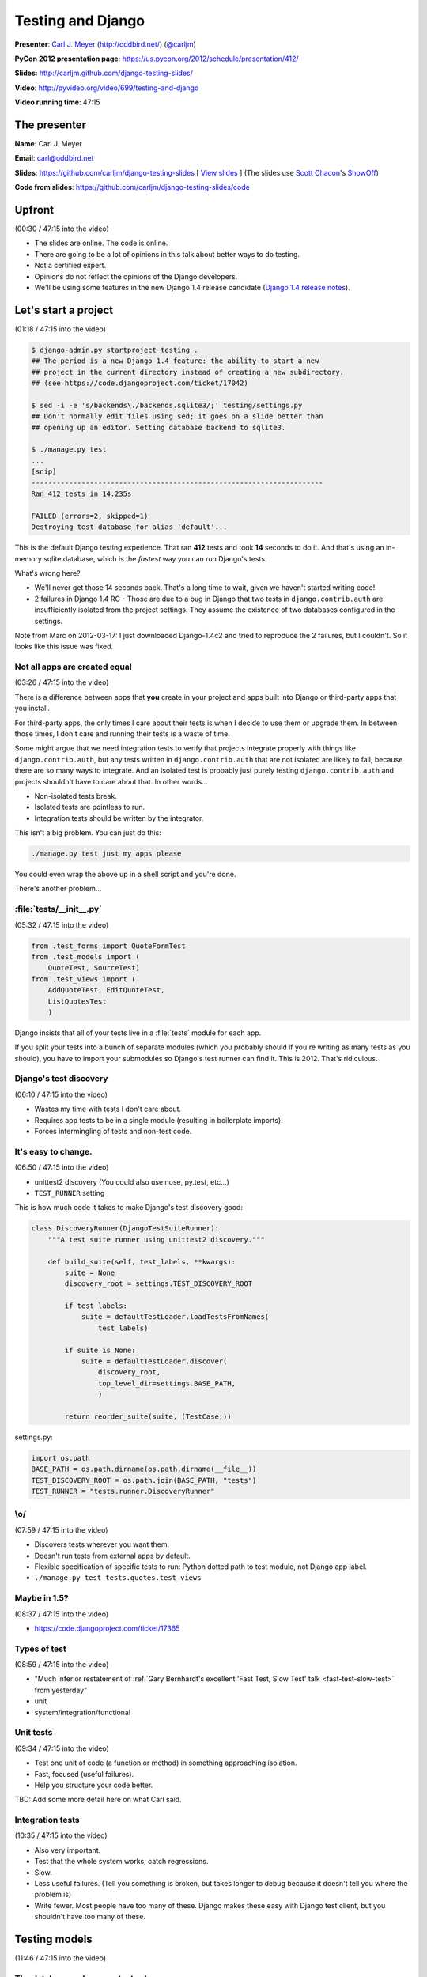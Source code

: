 ***************************************************************************
Testing and Django
***************************************************************************

**Presenter**: `Carl J. Meyer
<https://us.pycon.org/2012/speaker/profile/170/>`_ (http://oddbird.net/)
(`@carljm <https://twitter.com/#!/carljm>`_)

**PyCon 2012 presentation page**: https://us.pycon.org/2012/schedule/presentation/412/

**Slides**: http://carljm.github.com/django-testing-slides/

**Video**: http://pyvideo.org/video/699/testing-and-django

**Video running time**: 47:15


The presenter
=============

**Name**: Carl J. Meyer

**Email**: `carl@oddbird.net <mailto:carl%40oddbird.net>`_

**Slides**: https://github.com/carljm/django-testing-slides  [ `View slides
<http://carljm.github.com/django-testing-slides/>`_ ] (The slides use `Scott
Chacon <https://github.com/schacon>`_'s `ShowOff
<https://github.com/schacon/showoff>`_)

**Code from slides**: https://github.com/carljm/django-testing-slides/code


Upfront
=======

(00:30 / 47:15 into the video)

* The slides are online. The code is online.

* There are going to be a lot of opinions in this talk about better ways to do
  testing.

* Not a certified expert.

* Opinions do not reflect the opinions of the Django developers.

* We'll be using some features in the new Django 1.4 release candidate (`Django
  1.4 release notes <https://docs.djangoproject.com/en/dev/releases/1.4/>`_).


Let's start a project
=====================

(01:18 / 47:15 into the video)

.. code-block:: bash

    $ django-admin.py startproject testing .
    ## The period is a new Django 1.4 feature: the ability to start a new
    ## project in the current directory instead of creating a new subdirectory.
    ## (see https://code.djangoproject.com/ticket/17042)

    $ sed -i -e 's/backends\./backends.sqlite3/;' testing/settings.py
    ## Don't normally edit files using sed; it goes on a slide better than
    ## opening up an editor. Setting database backend to sqlite3.

    $ ./manage.py test
    ...
    [snip]
    ----------------------------------------------------------------------
    Ran 412 tests in 14.235s

    FAILED (errors=2, skipped=1)
    Destroying test database for alias 'default'...

This is the default Django testing experience. That ran **412** tests and took
**14** seconds to do it. And that's using an in-memory sqlite database, which
is the *fastest* way you can run Django's tests.

What's wrong here?

* We'll never get those 14 seconds back. That's a long time to wait, given we
  haven't started writing code!

* 2 failures in Django 1.4 RC - Those are due to a bug in Django that two
  tests in ``django.contrib.auth`` are insufficiently isolated from the project
  settings. They assume the existence of two databases configured in the
  settings.

Note from Marc on 2012-03-17: I just downloaded Django-1.4c2 and tried to
reproduce the 2 failures, but I couldn't. So it looks like this issue was
fixed.

Not all apps are created equal
------------------------------

(03:26 / 47:15 into the video)

There is a difference between apps that **you** create in your project and apps
built into Django or third-party apps that you install.

For third-party apps, the only times I care about their tests is when I decide
to use them or upgrade them. In between those times, I don't care and running
their tests is a waste of time.

Some might argue that we need integration tests to verify that projects integrate
properly with things like ``django.contrib.auth``, but any tests written in
``django.contrib.auth`` that are not isolated are likely to fail, because there
are so many ways to integrate. And an isolated test is probably just purely
testing ``django.contrib.auth`` and projects shouldn't have to care about that.
In other words...

* Non-isolated tests break.
* Isolated tests are pointless to run.
* Integration tests should be written by the integrator.

This isn't a big problem. You can just do this:

.. code-block:: bash

    ./manage.py test just my apps please

You could even wrap the above up in a shell script and you're done.

There's another problem...

:file:`tests/__init__.py`
-------------------------

(05:32 / 47:15 into the video)

.. code-block:: python

    from .test_forms import QuoteFormTest
    from .test_models import (
        QuoteTest, SourceTest)
    from .test_views import (
        AddQuoteTest, EditQuoteTest,
        ListQuotesTest
        )

Django insists that all of your tests live in a :file:`tests` module for each
app.

If you split your tests into a bunch of separate modules (which you probably
should if you're writing as many tests as you should), you have to import your
submodules so Django's test runner can find it. This is 2012. That's ridiculous.

Django's test discovery
-----------------------

(06:10 / 47:15 into the video)

* Wastes my time with tests I don't care about.
* Requires app tests to be in a single module (resulting in boilerplate imports).
* Forces intermingling of tests and non-test code.

It's easy to change.
--------------------

(06:50 / 47:15 into the video)

* unittest2 discovery (You could also use nose, py.test, etc...)
* ``TEST_RUNNER`` setting

This is how much code it takes to make Django's test discovery good:

.. code-block:: python

    class DiscoveryRunner(DjangoTestSuiteRunner):
        """A test suite runner using unittest2 discovery."""

        def build_suite(self, test_labels, **kwargs):
            suite = None
            discovery_root = settings.TEST_DISCOVERY_ROOT

            if test_labels:
                suite = defaultTestLoader.loadTestsFromNames(
                    test_labels)

            if suite is None:
                suite = defaultTestLoader.discover(
                    discovery_root,
                    top_level_dir=settings.BASE_PATH,
                    )

            return reorder_suite(suite, (TestCase,))

settings.py:

.. code-block:: python

    import os.path
    BASE_PATH = os.path.dirname(os.path.dirname(__file__))
    TEST_DISCOVERY_ROOT = os.path.join(BASE_PATH, "tests")
    TEST_RUNNER = "tests.runner.DiscoveryRunner"

\\o/
----

(07:59 / 47:15 into the video)

* Discovers tests wherever you want them.
* Doesn't run tests from external apps by default.
* Flexible specification of specific tests to run: Python dotted path to test
  module, not Django app label.
* ``./manage.py test tests.quotes.test_views``

Maybe in 1.5?
-------------

(08:37 / 47:15 into the video)

* https://code.djangoproject.com/ticket/17365

Types of test
-------------

(08:59 / 47:15 into the video)

* "Much inferior restatement of :ref:`Gary Bernhardt's excellent 'Fast Test, Slow Test' talk <fast-test-slow-test>` from yesterday"
* unit
* system/integration/functional

Unit tests
----------

(09:34 / 47:15 into the video)

* Test one unit of code (a function or method) in something approaching isolation.
* Fast, focused (useful failures).
* Help you structure your code better.

TBD: Add some more detail here on what Carl said.

Integration tests
-----------------

(10:35 / 47:15 into the video)

* Also very important.
* Test that the whole system works; catch regressions.
* Slow.
* Less useful failures. (Tell you something is broken, but takes longer to
  debug because it doesn't tell you where the problem is)
* Write fewer. Most people have too many of these. Django makes these easy with
  Django test client, but you shouldn't have too many of these.

Testing models
==============

(11:46 / 47:15 into the video)

The database makes your tests slow.
-----------------------------------

* Try to write tests that don't hit it at all. (:ref:`Erik Rose's talk <speedily-practical-large-scale-tests>` had an
  `excellent slide
  <http://erikrose.github.com/presentations/speedily-practical-large-scale-tests/Speedily%20Practical%20Large-Scale%20Tests.html_files/Speedily%20Practical%20Large-Scale%20Tests.017.png>`_
  about the latency of L1 cache vs. L2 cache vs. memory vs.
  disk -- disk accesses are **super** expensive)

* Separate db-independent model-layer functionality from db-dependent functionality.

  - Django doesn't make it easy to write tests that avoid hitting the database
    because the model layer encourages you to tie your models to the database.

  - So you need to do a bit of work here.

* But you'll still have a lot of tests that do.

* Mocking the database usually isn't worth it.

  - This is bound to fail. It's not a small and well-defined API so it's a lot of work.


A simple example of refactoring a model to separate out the db-independent functionality
----------------------------------------------------------------------------------------

(13:57 / 47:15 into the video)

Before:

.. code-block:: python

    class Thing(models.Model):
      def frobnicate(self):
        """Frobnicate and save the thing."""
        # ... do something complicated
        self.save()

There may be 20 different code paths before ``self.save()``. If we test all of
them, all of those tests will hit the database.

After:

.. code-block:: python

    def frobnicate_thing(thing):
      # ... do something complicated
      return thing

    class Thing(models.Model):
      def frobnicate(self):
        """Frobnicate and save the thing."""
        frobnicate_thing(self)
        self.save()

Pull out all the code that does the state modification and complex logic and
make it not talk to the database. And then **one** test that tests that it
saves to the database.


django.test.TestCase
--------------------

(15:22 / 47:15 into the video)

* Here come some boring slides. Don't have any problem with how Django does
  this stuff...

* Runs each test within a transaction.
* Rolls back the transaction at the end of the test.
* Monkeypatches transaction functions in your code to be no-ops.

This is nice because you don't have to have your tests truncate database tables
or recreate database state.

TransactionTestCase
-------------------

(15:58 / 47:15 into the video)

* Lets you test transactions in your code (doesn't wrap your tests in a transaction).
* Hash to flush every database table after every test.
* Makes your tests extra super bonus slow.
* You want to have as few of these as possible.

Fixtures
--------

(16:25 / 47:15 into the video)

* Set up database state ahead of time.

* Currently, the Django documentation points you to do these with **fixtures**
  (see `"Providing initial data for models"
  <https://docs.djangoproject.com/en/dev/howto/initial-data/>`_).

* Example JSON fixture:

.. code-block:: javascript

    [
        {
            "pk": 4,
            "model": "auth.user",
            "fields": {
                "username": "manager",
                "first_name": "",
                "last_name": "",
                "is_active": true,
                "is_superuser": false,
                "is_staff": false,
                "last_login": "2012-02-06 15:06:44",
                ...
            }
        },
        ...
    ]

* **Don't do it.** If you've got them in your code, **burn them**.


Fixtures: Just say no.
----------------------

(16:47 / 47:15 into the video)

[Applause :-)]

Probably the third talk that said this.

* Hard to maintain and update.

  - hand editing JSON => terrible

  - changing stuff in the db and then dumping them => terrible

  - if you're clever you can use the `django-fixture-generator app
    <https://github.com/alex/django-fixture-generator>`_ but might as well just
    skip fixtures altogether.

* Increase test interdependence

  - too tempting to just throw things in the fixture and then the shared
    fixture couples tests together => **unnecessary coupling** between tests.

* Slow to load.

  - People tend to put too much stuff in fixtures and every test loads the
    fixture and incurs the cost. There are tricks that Erik Rose talked about
    yesterday which are useful for legacy code (e.g.: "Per-Class Fixtures", but
    if you're writing new code, just don't use fixtures.


Model factories!
----------------

(18:41 / 47:15 into the video)

It's hard to use just vanilla ORM to set up dependencies because models have
dependencies so you end up writing a lot of stuff just to get one model to
test. This is why people like fixtures. But model factories are a better
solution.

An example of something that you could write yourself, with no special tools: a
user profile model.

.. code-block:: python

    def create_profile(**kwargs):
        defaults = {
            "likes_cheese": True,
            "age": 32,
            "address": "3815 Brookside Dr",
        }
        defaults.update(kwargs)
        if "user" not in defaults:
            defaults["user"] = create_user()
        return Profile.objects.create(
            **defaults)


Using a factory
---------------

(20:02 / 47:15 into the video)

.. code-block:: python

    def test_can_vote(self):
        """A user 18 age+ can vote in the US."""
        profile = create_profile(age=18)
        self.assertTrue(profile.can_vote)


Or use factory_boy:
-------------------

(21:22 / 47:15 into the video)

`factory_boy <https://github.com/rbarrois/factory_boy>`_

(a clone of Ruby's `factory_girl
<https://github.com/thoughtbot/factory_girl>`_)

.. code-block:: python

    class ProfileFactory(factory.Factory):
        FACTORY_FOR = Profile

        likes_cheese = True
        age = 32
        address = "3815 Brookside Dr"
        user = factory.SubFactory(UserFactory)

    profile = ProfileFactory.create(
        age=18, user__username="carljm")

* ``.create()`` saves the model object to the database.
* ``.build()`` builds the model object but doesn't save it to the database.
* So you can be explicit in your tests about whether or not they require the database.


Why factories?
--------------

(22:24 / 47:15 into the video)

* Test data local to test code (explict).

  - Makes test clearer and easier to maintain. Nothing depending upon some
    distant fixture.

* Easy to maintain.

* Don't create any data you don't need for that test.

* Works great even for large/complex test data sets (helper functions).


Imposing no-DB discipline.
--------------------------

(23:22 / 47:15 into the video)

* Django makes it easy to not be clear whether or not you're talking to the database.

* It can be helpful to specify that a test doesn't hit the database and have my
  code yell at me if it does.

* For certain test cases.

(23:49 / 47:15 into the video)

Solution: Use `Michael Foord's Mock library
<http://www.voidspace.org.uk/python/mock/>`_...

(Carl uses this library in every project. It is really useful for
monkeypatching things for the sake of testing).

.. code-block:: python

    from django.utils.unittest import TestCase
    import mock

    cursor_wrapper = mock.Mock()
    cursor_wrapper.side_effect = \
        RuntimeError("No touching the database!")

    @mock.patch(
        "django.db.backends.util.CursorWrapper",
        cursor_wrapper)
    class NoDBTestCase(TestCase):
        """Will blow up if you database."""

Carl made a minor point here about how we're using
``django.utils.unittest.TestCase``, which is essentially the ``TestCase`` class
from the Python ``unittest2` module and we're not using
``django.test.TestCase``, which adds a bunch of Django-specific stuff for
dealing with databases and transactions. The former is a little lighter, but it
shouldn't make a big difference, because the Django stuff is smart about not
doing database stuff if your test doesn't touch the database. There's `a nice
diagram in the Django docs showing the class relationships
<https://docs.djangoproject.com/en/dev/topics/testing/#testcase>`_.


Testing views
=============

(25:29 / 47:15 into the video)

*Unit* testing views is hard.
-----------------------------

* Views have many collaborators / dependencies.
* Templates, database, middleware, url routing...
* Write less view code!

A common problem seen in Django projects is **too much view code**. Views know
so much about your system, so it's tempting to put stuff in there because it's
easy. Carl doesn't like to see view functions longer than 10-12 lines.

Views are hard to write unit tests for, because they are where everything else
comes together and they are coupled to a lot of stuff.

One solution is to put less stuff in views since they're hard to test. Maybe
don't even bother unit testing views if most code is covered.


If you unit test views
----------------------

(27:05 / 47:15 into the video)

* Use ``RequestFactory`` (`link in Django docs
  <https://docs.djangoproject.com/en/dev/topics/testing/#the-request-factory>`_).

  - An under-publicized but very useful class for generating fake
    ``HttpRequest`` objects to pass directly to view callables.

  - If you're using the `Django test client
    <https://docs.djangoproject.com/en/dev/topics/testing/?from=olddocs#module-django.test.client>`_,
    it is not a unit test. That goes through HTTP and thus is influenced by
    routing, middleware, etc.

* Call the view callable directly.

* Set up dependencies explicitly (e.g.: ``request.user``, ``request.session``)


``RequestFactory`` example
--------------------------

(28:08 / 47:15 into the video)

A hypothetical example of posting to a ``/locale/`` view to change the locale.

.. code-block:: python

    def test_change_locale(self):
        """POST sets 'locale' key in session."""
        request = RequestFactory().post("/locale/", {"locale": "es-mx"})
        request.session = {}

        change_locale(request)

        self.assertEqual(request.session["locale"], "es-mx")


Or don't.
---------

(29:14 / 47:15 into the video)

* Carl rarely unit tests views.
* Carl writes less view code, and covers it via functional tests.


Integration testing views
-------------------------

(29:39 / 47:15 into the video)

.. code-block:: python

    url = "/case/edit/{0}".format(case.pk)
    step = case.steps.get()
    response = self.client.post(url, {
        "product": case.product.id,
        "name": case.name,
        "description": case.description,
        "steps-TOTAL_FORMS": 2,
        "steps-INITIAL_FORMS": 1,
        "steps-MAX_NUM_FORMS": 3,
        "steps-0-step": step.step,
        "steps-0-expected": step.expected,
        "steps-1-step": "Click link.",
        "steps-1-expected": "Account active.",
        "status": case.status,
    })

* Django test client is sort of in a sour spot between a system test and a unit
  test.

  - It's a bad system test because it's easy to break it with a simple template
    change.

  - It's a bad unit test because it's going through way too much code.



WebTest!
--------

(31:16 / 47:15 into the video)

* `WebTest <http://webtest.pythonpaste.org/>`_ is a library from Ian Bicking.

* WebTest knows a lot less about Django, which is a good thing.

* WebTest interacts with your application through WSGI, which is much closer to
  how your users will interact with your application.

* WebTest knows more about HTML.

.. code-block:: python

    url = "/case/edit/{0}".format(case.pk)
    form = self.app.get(url).forms["case-form"]
    form["steps-1-step"] = "Click link."
    form["steps-1-expected"] = "Account active."

    response = form.submit()

* WebTest parses the form HTML and can submit it like a browser would.

* Notice how much simpler the WebTest example is compared to the Django test
  client example. WebTest eliminates a lot of boilerplate.


The markup matters.
-------------------

(32:51 / 47:15 into the video)

* If it can break, it should be tested.
* It can especially break forms.
* The output of your view is an HTTP response; the template + context is an
  implementation detail.


WebTest > django.test.Client
----------------------------

(34:12 / 47:15 into the video)

* System tests are easier and faster to write.

* Tests give you more confidence that the view works.

* There is also a project called `django-webtest
  <http://pypi.python.org/pypi/django-webtest>`_ that tries to integrate
  WebTest with Django.

.. code-block:: python

    self.assertEqual(response.json, ["one", "two", "three"])

    self.assertEqual(resp.html.find("a", title="Login").href, "/login/")

WebTest has some nice features:

* It parses JSON.

* It parses HTML (using `BeautifulSoup
  <http://www.crummy.com/software/BeautifulSoup/>`_ or `lxml
  <http://lxml.de/>`_).


In-browser testing
==================

(34:54 / 47:15 into the video)

More and more functionality depends on both JS and server. Needs to be tested
too.

Is easier than you think.
-------------------------

* Especially in Django 1.4.

* ``pip install selenium``

* ``LiveServerTestCase`` (`Django docs on LiveServerTestCase
  <https://docs.djangoproject.com/en/dev/topics/testing/#django.test.LiveServerTestCase>`_)

  - ``LiveServerTestCase`` runs the development server in a separate thread.


.. code-block:: python

    from django.test import LiveServerTestCase
    from selenium.webdriver.firefox.webdriver import WebDriver

    class MySeleniumTests(LiveServerTestCase):

        @classmethod
        def setUpClass(cls):
            cls.selenium = WebDriver()
            super(MySeleniumTests, cls).setUpClass()

        @classmethod
        def tearDownClass(cls):
            super(MySeleniumTests, cls).tearDownClass()
            cls.selenium.quit()

        def test_login(self):
            self.selenium.get("%s%s" % (self.live_server_url, "/login/"))
            username_input = self.selenium.find_element_by_name("username")
            username_input.send_keys("myuser")
            password_input = self.selenium.find_element_by_name("password")
            password_input.send_keys("secret")


What type of test to write?
===========================

(36:17 / 47:15 into the video)

Carl's rules of thumb:

* Write system tests for your views.
* Write Selenium tests for Ajax, other JS/server interactions.
* Write as few of the above 2 as possible.
* Write unit tests for everything else (not strict).
  - e.g.: when testing a ``ModelForm``, might not bother to mock out the model.
* Test each case (code branch) where it occurs.
* One assert/action per test case method.

  - One assert is stricter.

  - danger of multiple asserts is that if one assert fails, you don't know
    whether the other ones would pass or fail.

* Very rough guidelines; what works for Carl. Not strict; e.g. tests for a
  ``ModelForm`` don't mock the model.

* You should really avoid multiple step tests -- it's tempting but makes
  debugging tests harder.


Example of testing a view
-------------------------

(38:43 / 47:15 into the video)

.. code-block:: python

    def add_quote(request):
        if request.method == "POST":
            form = QuoteForm(request.POST)
            if form.is_valid():
                return redirect("quote_list")
        else:
            form = QuoteForm()

        return TemplateResponse(
            request,
            "add_quote.html",
            {"form": form},
            )

* This view should have 3 tests. Model/form special cases should be unit
  tested. And views shouldn't get much more complex.


Testing documentation
=====================

(40:00 / 47:15 into the video)

"We have always been at war with doctests"
------------------------------------------

* doctests let you put executable code examples in your docs and have the
  examples executed and verified (`Django docs on doctests
  <https://docs.djangoproject.com/en/dev/topics/testing/#writing-doctests>`_).

* Not entirely fair.

* Doctests are great.

* For testing documentation examples.


You have Sphinx docs.
---------------------

(40:59 / 47:15 into the video)

* Right?

You have API code examples.

In your Sphinx docs.

You can add stuff to make sure that examples in Sphinx docs are tested. In any
test file:

.. code-block:: python

    def load_tests(loader, tests, ignore):
        path = os.path.join(
            settings.BASE_PATH,
            "docs",
            "examples.rst",
            )

        tests.addTests(
            doctest.DocFileSuite(path))

        return tests

Your examples are tested!

* Please don't abuse this.

  - If you start treating these like tests for your code instead of
    documentation, then it will get complex and you will have bad
    documentation.

* Keep them documentation first.

``@override_settings(ALLOW_COMMENTS=True)``
-------------------------------------------

(42:07 / 47:15 into the video)

Testing with a specific settings value - the anti-pattern:

.. code-block:: python

    def test_comments_allowed(self):
      old_allow = settings.ALLOW_COMMENTS
      settings.ALLOW_COMMENTS = True
      try:
        # ...
      finally:
        settings.ALLOW_COMMENTS = old_allow

A better way to do this would be using `Michael Foord's Mock library`_.

In Django 1.4, using the ``@override_settings`` decorator (`Django docs on
override_settings
<https://docs.djangoproject.com/en/dev/topics/testing/#django.test.utils.override_settings>`_):

.. code-block:: python

    @override_settings(ALLOW_COMMENTS=True)
    def test_comments_allowed(self):
      # ...

Questions?
==========

(42:51 / 47:15 into the video)

Note that the following questions and answers are not verbatim quotes. I have
paraphrased and summarized.

Question: Any comments on the various Django nose modules that are around?

Carl: has used :py:mod:`django-nose` and is pretty happy with :ref:`unittest2
test discovery <unittest-test-discovery>`. Django's ``TEST_RUNNER`` setting
makes it pretty easy to swap in whatever test runner you like.

Question: Ever felt like you need to test the formset implementation?

Carl: If I were testing something in the formset, I would use a unit test for the formset class.

Question: More something that involves interaction between the formset and the view...or is this a code smell?

(They went back and forth a little bit and I didn't follow it too well).

Question: Thank you for your work on pip and virtualenv. I try not to repeat
myself and create reusable apps. Any advice on how to test reusable apps,
especially if I intend to put them on `PyPI <http://pypi.python.org/pypi>`_?

Carl: Don't make the mistake of putting the tests for your app in a
:file:`tests.py`, because then other people who use your app will be forced to
run your tests when they don't really need to. Better to put your tests in
another directory and then set up a test runner for your reusable app to run
them for you.
